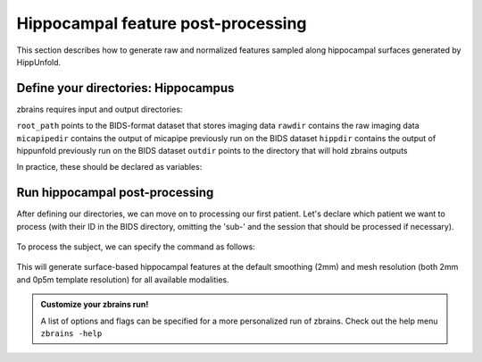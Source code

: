 .. _posthippocampus:

.. title:: Hippocampal post-processing

Hippocampal feature post-processing
============================================================

This section describes how to generate raw and normalized features sampled along hippocampal surfaces generated by HippUnfold.


Define your directories: Hippocampus
--------------------------------------------------------

zbrains requires input and output directories:

``root_path`` points to the BIDS-format dataset that stores imaging data
``rawdir`` contains the raw imaging data
``micapipedir`` contains the output of micapipe previously run on the BIDS dataset
``hippdir`` contains the output of hippunfold previously run on the BIDS dataset
``outdir`` points to the directory that will hold zbrains outputs

In practice, these should be declared as variables:

    .. code-block:: bash
        :caption: Declaring path variables
        :linenos:

        # path for dataset in BIDS structure
        root_path=/path/to/BIDS_dataset
        rawdir=${root_path}/rawdata
        micapipedir=${root_path}/derivatives/micapipe_folder
        hippdir=${root_path}/derivatives/hippunfold_folder
        outdir=${root_path}/derivatives/zbrains_folder


Run hippocampal post-processing
--------------------------------------------------------

After defining our directories, we can move on to processing our first patient.
Let's declare which patient we want to process (with their ID in the BIDS directory, omitting the 'sub-' and the session that should be processed if necessary).

    .. code-block:: bash
        :caption: Declaring subject variables
        :linenos:

        id=PX001
        ses=01

To process the subject, we can specify the command as follows:

    .. code-block:: bash
        :caption: Basic zbrains run: hippocampal processing
        :linenos:

        zbrains -sub "$id" -ses "$ses" \
            -rawdir "${rawdir}" \
            -micapipedir "${micapipedir}" \
            -hippdir "${hippdir}" \
            -outdir "${outdir}" \
            -run proc \
            -struct hippocampus \
            -verbose 2

This will generate surface-based hippocampal features at the default smoothing (2mm) and mesh resolution (both 2mm and 0p5m template resolution) for all available modalities.

.. admonition:: Customize your zbrains run!

	A list of options and flags can be specified for a more personalized run of zbrains. Check out the help menu ``zbrains -help``
